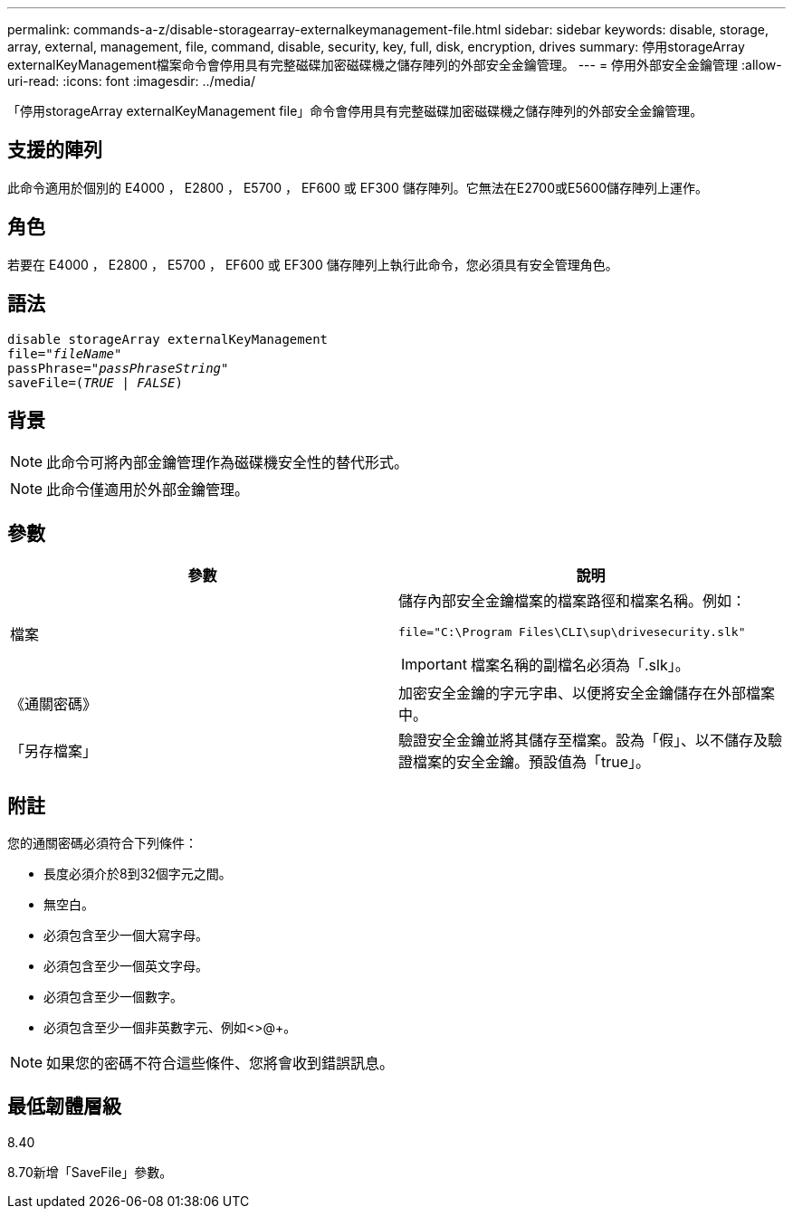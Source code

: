 ---
permalink: commands-a-z/disable-storagearray-externalkeymanagement-file.html 
sidebar: sidebar 
keywords: disable, storage, array, external, management, file, command, disable, security, key, full, disk, encryption, drives 
summary: 停用storageArray externalKeyManagement檔案命令會停用具有完整磁碟加密磁碟機之儲存陣列的外部安全金鑰管理。 
---
= 停用外部安全金鑰管理
:allow-uri-read: 
:icons: font
:imagesdir: ../media/


[role="lead"]
「停用storageArray externalKeyManagement file」命令會停用具有完整磁碟加密磁碟機之儲存陣列的外部安全金鑰管理。



== 支援的陣列

此命令適用於個別的 E4000 ， E2800 ， E5700 ， EF600 或 EF300 儲存陣列。它無法在E2700或E5600儲存陣列上運作。



== 角色

若要在 E4000 ， E2800 ， E5700 ， EF600 或 EF300 儲存陣列上執行此命令，您必須具有安全管理角色。



== 語法

[source, cli, subs="+macros"]
----
disable storageArray externalKeyManagement
pass:quotes[file="_fileName_"]
pass:quotes[passPhrase="_passPhraseString_"]
pass:quotes[saveFile=(_TRUE_ | _FALSE_)]
----


== 背景

[NOTE]
====
此命令可將內部金鑰管理作為磁碟機安全性的替代形式。

====
[NOTE]
====
此命令僅適用於外部金鑰管理。

====


== 參數

[cols="2*"]
|===
| 參數 | 說明 


 a| 
檔案
 a| 
儲存內部安全金鑰檔案的檔案路徑和檔案名稱。例如：

[listing]
----
file="C:\Program Files\CLI\sup\drivesecurity.slk"
----
[IMPORTANT]
====
檔案名稱的副檔名必須為「.slk」。

====


 a| 
《通關密碼》
 a| 
加密安全金鑰的字元字串、以便將安全金鑰儲存在外部檔案中。



 a| 
「另存檔案」
 a| 
驗證安全金鑰並將其儲存至檔案。設為「假」、以不儲存及驗證檔案的安全金鑰。預設值為「true」。

|===


== 附註

您的通關密碼必須符合下列條件：

* 長度必須介於8到32個字元之間。
* 無空白。
* 必須包含至少一個大寫字母。
* 必須包含至少一個英文字母。
* 必須包含至少一個數字。
* 必須包含至少一個非英數字元、例如<>@+。


[NOTE]
====
如果您的密碼不符合這些條件、您將會收到錯誤訊息。

====


== 最低韌體層級

8.40

8.70新增「SaveFile」參數。

